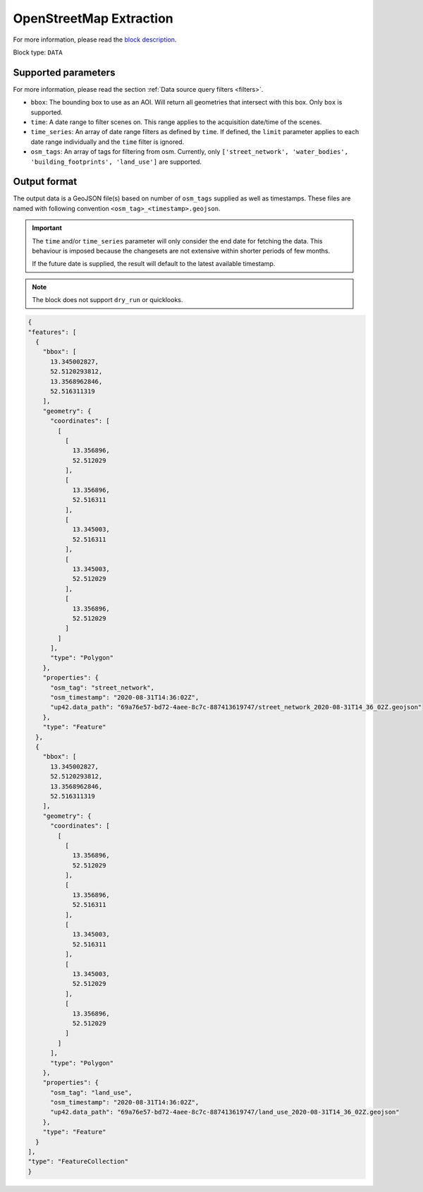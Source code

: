 .. meta::
   :description: UP42 data blocks: OpenStreetMap data block description
   :keywords: OpenStreetMap, Overpass, landuse, roads, highways, mapping, vector

.. _openstreetmap-block:

OpenStreetMap Extraction
===================================

For more information, please read the `block description <https://marketplace.up42.com/block/df2ec03a-50c4-47ac-8a83-2db613869cf9>`_.

Block type: ``DATA``

Supported parameters
--------------------

For more information, please read the section :ref:`Data source query filters  <filters>`.

* ``bbox``: The bounding box to use as an AOI. Will return all geometries that intersect with this box. Only ``box`` is supported.
* ``time``: A date range to filter scenes on. This range applies to the acquisition date/time of the scenes.
* ``time_series``: An array of date range filters as defined by ``time``. If defined, the ``limit`` parameter applies to each date range individually and the ``time`` filter is ignored.
* ``osm_tags``: An array of tags for filtering from osm. Currently, only ``['street_network', 'water_bodies', 'building_footprints', 'land_use']`` are supported.

Output format
-------------
The output data is a GeoJSON file(s) based on number of ``osm_tags`` supplied as well as timestamps. These files are named with following convention ``<osm_tag>_<timestamp>.geojson``.

.. important::
  The ``time`` and/or ``time_series`` parameter will only consider the end date for fetching the data. This behaviour is imposed because the changesets are not extensive within shorter periods of few months.

  If the future date is supplied, the result will default to the latest available timestamp.

.. note::
  The block does not support ``dry_run`` or quicklooks.

.. code-block:: javascript

  {
  "features": [
    {
      "bbox": [
        13.345002827,
        52.5120293812,
        13.3568962846,
        52.516311319
      ],
      "geometry": {
        "coordinates": [
          [
            [
              13.356896,
              52.512029
            ],
            [
              13.356896,
              52.516311
            ],
            [
              13.345003,
              52.516311
            ],
            [
              13.345003,
              52.512029
            ],
            [
              13.356896,
              52.512029
            ]
          ]
        ],
        "type": "Polygon"
      },
      "properties": {
        "osm_tag": "street_network",
        "osm_timestamp": "2020-08-31T14:36:02Z",
        "up42.data_path": "69a76e57-bd72-4aee-8c7c-887413619747/street_network_2020-08-31T14_36_02Z.geojson"
      },
      "type": "Feature"
    },
    {
      "bbox": [
        13.345002827,
        52.5120293812,
        13.3568962846,
        52.516311319
      ],
      "geometry": {
        "coordinates": [
          [
            [
              13.356896,
              52.512029
            ],
            [
              13.356896,
              52.516311
            ],
            [
              13.345003,
              52.516311
            ],
            [
              13.345003,
              52.512029
            ],
            [
              13.356896,
              52.512029
            ]
          ]
        ],
        "type": "Polygon"
      },
      "properties": {
        "osm_tag": "land_use",
        "osm_timestamp": "2020-08-31T14:36:02Z",
        "up42.data_path": "69a76e57-bd72-4aee-8c7c-887413619747/land_use_2020-08-31T14_36_02Z.geojson"
      },
      "type": "Feature"
    }
  ],
  "type": "FeatureCollection"
  }
